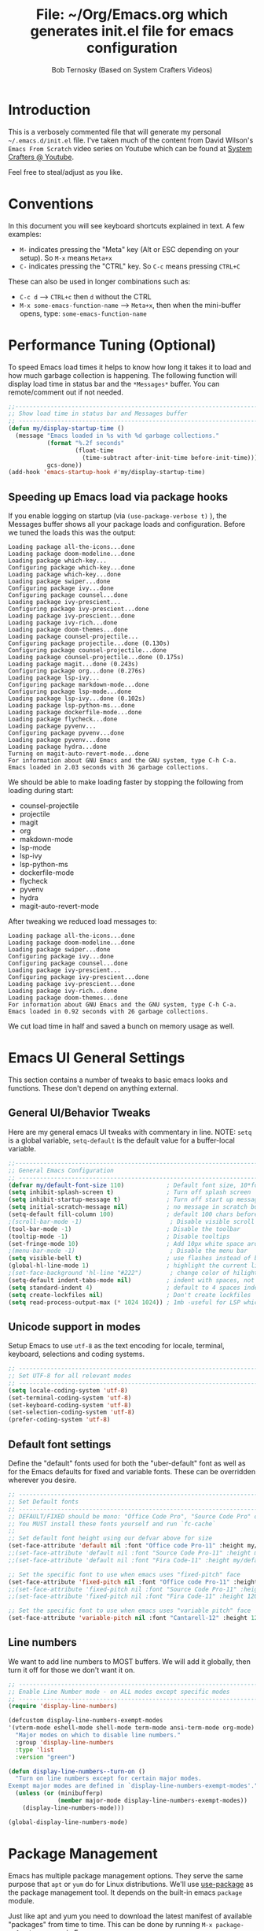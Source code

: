 #+TITLE: File: ~/Org/Emacs.org which generates init.el file for emacs configuration
#+PROPERTY: header-args:emacs-lisp :tangle ./init.el :mkdirp yes
#+AUTHOR: Bob Ternosky (Based on System Crafters Videos)

* Introduction
This is a verbosely commented file that will generate my personal =~/.emacs.d/init.el= file. I've
taken much of the content from David Wilson's =Emacs From Scratch= video series on Youtube which can
be found at [[https://www.youtube.com/channel/UCAiiOTio8Yu69c3XnR7nQBQ][System Crafters @ Youtube]].

Feel free to steal/adjust as you like.

* Conventions
In this document you will see keyboard shortcuts explained in text. A few examples:
- =M-= indicates pressing the "Meta" key (Alt or ESC depending on your setup). So =M-x= means =Meta+x=
- =C-= indicates pressing the "CTRL" key. So =C-c= means pressing =CTRL+C=

These can also be used in longer combinations such as:
- =C-c d= --> =CTRL+c= then =d= without the CTRL
- =M-x some-emacs-function-name= --> =Meta+x=, then when the mini-buffer opens, type:
  =some-emacs-function-name=

* Performance Tuning (Optional)
To speed Emacs load times it helps to know how long it takes it to load and how much garbage
collection is happening. The following function will display load time in status bar and the
=*Messages*= buffer. You can remote/comment out if not needed.

#+begin_src emacs-lisp
;;------------------------------------------------------------------------------------------------
;; Show load time in status bar and Messages buffer
;; ------------------------------------------------------------------------------------------------
(defun my/display-startup-time ()
  (message "Emacs loaded in %s with %d garbage collections."
           (format "%.2f seconds"
                   (float-time
                     (time-subtract after-init-time before-init-time)))
           gcs-done))
(add-hook 'emacs-startup-hook #'my/display-startup-time)
#+end_src

** Speeding up Emacs load via package hooks
If you enable logging on startup (via =(use-package-verbose t)= ), the Messages buffer shows all your
package loads and configuration. Before we tuned the loads this was the output:

#+begin_src
Loading package all-the-icons...done
Loading package doom-modeline...done
Loading package which-key...
Configuring package which-key...done
Loading package which-key...done
Loading package swiper...done
Configuring package ivy...done
Configuring package counsel...done
Loading package ivy-prescient...
Configuring package ivy-prescient...done
Loading package ivy-prescient...done
Loading package ivy-rich...done
Loading package doom-themes...done
Loading package counsel-projectile...
Configuring package projectile...done (0.130s)
Configuring package counsel-projectile...done
Loading package counsel-projectile...done (0.175s)
Loading package magit...done (0.243s)
Configuring package org...done (0.276s)
Loading package lsp-ivy...
Configuring package markdown-mode...done
Configuring package lsp-mode...done
Loading package lsp-ivy...done (0.102s)
Loading package lsp-python-ms...done
Loading package dockerfile-mode...done
Loading package flycheck...done
Loading package pyvenv...
Configuring package pyvenv...done
Loading package pyvenv...done
Loading package hydra...done
Turning on magit-auto-revert-mode...done
For information about GNU Emacs and the GNU system, type C-h C-a.
Emacs loaded in 2.03 seconds with 36 garbage collections.
#+end_src

We should be able to make loading faster by stopping the following from loading during start:
- counsel-projectile
- projectile
- magit
- org
- makdown-mode
- lsp-mode
- lsp-ivy
- lsp-python-ms
- dockerfile-mode
- flycheck
- pyvenv
- hydra
- magit-auto-revert-mode

After tweaking we reduced load messages to:
#+begin_src
Loading package all-the-icons...done
Loading package doom-modeline...done
Loading package swiper...done
Configuring package ivy...done
Configuring package counsel...done
Loading package ivy-prescient...
Configuring package ivy-prescient...done
Loading package ivy-prescient...done
Loading package ivy-rich...done
Loading package doom-themes...done
For information about GNU Emacs and the GNU system, type C-h C-a.
Emacs loaded in 0.92 seconds with 26 garbage collections.
#+end_src

We cut load time in half and saved a bunch on memory usage as well.

* Emacs UI General Settings
 This section contains a number of tweaks to basic emacs looks and functions. These don't depend on
 anything external.

** General UI/Behavior Tweaks
Here are my general emacs UI tweaks with commentary in line.
NOTE: =setq= is a global variable, =setq-default= is the default value for a buffer-local variable.

#+begin_src emacs-lisp
;;------------------------------------------------------------------------------------------------
;; General Emacs Configuration
;; ------------------------------------------------------------------------------------------------
(defvar my/default-font-size 110)            ; Default font size, 10*font px size seems to work
(setq inhibit-splash-screen t)               ; Turn off splash screen
(setq inhibit-startup-message t)             ; Turn off start up message
(setq initial-scratch-message nil)           ; no message in scratch buffers
(setq-default fill-column 100)               ; default 100 chars before wrapping
;(scroll-bar-mode -1)                         ; Disable visible scroll bar
(tool-bar-mode -1)                           ; Disable the toolbar
(tooltip-mode -1)                            ; Disable tooltips
(set-fringe-mode 10)                         ; Add 10px white space around the edges
;(menu-bar-mode -1)                           ; Disable the menu bar
(setq visible-bell t)                        ; use flashes instead of beeps for feedback
(global-hl-line-mode 1)                      ; highlight the current line
;(set-face-background 'hl-line "#222")        ; change color of hilight line if desired
(setq-default indent-tabs-mode nil)          ; indent with spaces, not tabs
(setq standard-indent 4)                     ; default to 4 spaces indent
(setq create-lockfiles nil)                  ; Don't create lockfiles
(setq read-process-output-max (* 1024 1024)) ; 1mb -useful for LSP which reads a lot
#+end_src
** Unicode support in modes
Setup Emacs to use =utf-8= as the text encoding for locale, terminal, keyboard, selections and coding systems.

#+begin_src emacs-lisp
;; ------------------------------------------------------------------------------------------------
;; Set UTF-8 for all relevant modes
;; ------------------------------------------------------------------------------------------------
(setq locale-coding-system 'utf-8)
(set-terminal-coding-system 'utf-8)
(set-keyboard-coding-system 'utf-8)
(set-selection-coding-system 'utf-8)
(prefer-coding-system 'utf-8)
#+end_src

** Default font settings
Define the "default" fonts used for both the "uber-default" font as well as for the Emacs defaults
for fixed and variable fonts.  These can be overridden wherever you desire.

#+begin_src emacs-lisp
;; ------------------------------------------------------------------------------------------------
;; Set Default fonts
;; ------------------------------------------------------------------------------------------------
;; DEFAULT/FIXED should be mono: "Office Code Pro", "Source Code Pro" or "Fira Code"
;; You MUST install these fonts yourself and run `fc-cache`
;;
;; Set default font height using our defvar above for size
(set-face-attribute 'default nil :font "Office code Pro-11" :height my/default-font-size)
;;(set-face-attribute 'default nil :font "Source Code Pro-11" :height my/default-font-size)
;;(set-face-attribute 'default nil :font "Fira Code-11" :height my/default-font-size)

;; Set the specific font to use when emacs uses "fixed-pitch" face
(set-face-attribute 'fixed-pitch nil :font "Office code Pro-11" :height 120)
;;(set-face-attribute 'fixed-pitch nil :font "Source Code Pro-11" :height 120)
;;(set-face-attribute 'fixed-pitch nil :font "Fira Code-11" :height 120)

;; Set the specific font to use when emacs uses "variable pitch" face
(set-face-attribute 'variable-pitch nil :font "Cantarell-12" :height 125 :weight 'regular)
#+end_src

** Line numbers
We want to add line numbers to MOST buffers. We will add it globally, then turn it off for those we
don't want it on.
#+begin_src emacs-lisp
;; ------------------------------------------------------------------------------------------------
;; Enable Line Number mode - on ALL modes except specific modes
;; ------------------------------------------------------------------------------------------------
(require 'display-line-numbers)

(defcustom display-line-numbers-exempt-modes
'(vterm-mode eshell-mode shell-mode term-mode ansi-term-mode org-mode)
  "Major modes on which to disable line numbers."
  :group 'display-line-numbers
  :type 'list
  :version "green")

(defun display-line-numbers--turn-on ()
  "Turn on line numbers except for certain major modes.
Exempt major modes are defined in `display-line-numbers-exempt-modes'."
  (unless (or (minibufferp)
              (member major-mode display-line-numbers-exempt-modes))
    (display-line-numbers-mode)))

(global-display-line-numbers-mode)

#+end_src

* Package Management
Emacs has multiple package management options. They serve the same purpose that =apt= or =yum= do
for Linux distributions. We'll use [[https://github.com/jwiegley/use-package][use-package]] as the package management tool.  It depends on the
built-in emacs =package= module.

Just like apt and yum you need to download the latest manifest of available "packages" from time to
time. This can be done by running =M-x package-refresh-contents= in Emacs.

** Config keywords background
This section performs the following:
  - Enable the =package= module
  - Define the repositories we use for package downloads
  - Initialize the package system and download package contents
  - Enable the =use-package= module
  - Add =:ensure t= to EVERY use of =use-package=.
    - This means we don't need to add =:ensure t= every time we invoke =use-package=, but I do for safety anyway.

Whenever you use the =use-package= directive in the config file there are a number of options you can
provide. We'll document these here so that when you see them used when importing other packages you
know what they mean:
| Keyword   | Extras?  | Meaning                                 |
| :diminish | no       | Hide status bar updates from this mode. |
| :ensure   | t or nil | Ensure the package is downloaded        |
| :init     | yes      | Run provided code BEFORE/DURING load    |
| :bind     | yes      | Setup bindings for keymaps              |
| :config   | yes      | Run provided code AFTER load            |

The options also control module load timing according to this table:
| Option    | Effect on package load                                  |
| :hook     | Loads when one of its hooks is invoked                  |
| :bind     | Loads when one of its key binds is used                 |
| :commands | Loads when one of its commands is used                  |
| :mode     | Loads when a file with its extension is opened          |
| :after    | Loads after another specific package is loaded          |
| :demand   | Loads at startup                                        |
| :defer    | if none of the above is used, defer until AFTER startup |
** Configuration of the package module
#+begin_src emacs-lisp
;; ------------------------------------------------------------------------------------------------
;; Emacs "package" handling bootstrap
;;   -- This MUST be before any use of "use-package"
;; https://github.com/jwiegley/use-package
;; ------------------------------------------------------------------------------------------------
(require 'package)              ; Use Emacs "package" manager

;; Package sources - order matters (similar to APT sources)
(setq package-archives '(("melpa" . "https://melpa.org/packages/")
                         ("org" . "https://orgmode.org/elpa")
                         ("elpa" . "https://elpa.gnu.org/packages/")))

;; apt update equivalent for "package". Download package lists
;;   NOTE: run  "package-refresh-contents" if you get package install errors
;;         There might be updates not pulled down yet that you need.
(package-initialize)
(unless package-archive-contents
  (package-refresh-contents))

;; install use-package on non-Linux platforms
(unless (package-installed-p 'use-package)
  (package-install 'use-package))

(require 'use-package)              ; load use-package
(setq use-package-always-ensure t)  ; adds ":ensure t" to every use-package invocation
;(setq use-package-verbose t)        ; enable to see load/config
#+end_src

** Keeping Packages Up-to-Date
Emacs doesn't auto-update packages. We need to do that ourself.

*** Manual Update  via =package.el=
To view what you do have installed run =M-x list-packages=

In the message bar it will also show you a message about the number of packages that can be updated:
#+begin_src
Packages that can be upgraded: 15; type 'U' to mark for upgrading
#+end_src

Press the 'U' to mark them for upgrades. To execute the upgrade press "x" for Execute and the
packages will upgrade.

*NOTE*: You MUST re-start Emacs to get the updated packages.
*** Automatic Updates via auto-update-package
    We can get automatic updates using the =auto-package-update= package.
#+begin_src emacs-lisp
;; ------------------------------------------------------------------------------------------------
;; Package: auto-package-update
;;   -- Automatically update packages
;; https://github.com/rranelli/auto-package-update.el
;; ------------------------------------------------------------------------------------------------
(use-package auto-package-update
  :custom
  (auto-package-update-interval 7)               ; update every 7 days
  (auto-package-update-prompt-before-update t)   ; yes prompt me
  (auto-package-update-hide-results nil)         ; show me what was updated (t for hide)
  :config
  (auto-package-update-maybe)                    ; run interval check (at startup)
  (auto-package-update-at-time "09:00"))         ; prompt me at 9am (cron run to catch in case we don't ever close emacs)
#+end_src
**** Using auto-package-update to update "now".
       You can manually trigger =auto-package-update= with: =M-x auto-package-update-now=

** Backing up your configuration before update
   Package breakage does happen. It's a good idea to back up your configuration before you do updates.

* Command Log Mode
  This section is completely optional. It is mostly useful for doing demos with other people so that
  they can see what key combinations you are pressing. It uses [[https://github.com/lewang/command-log-mode][command-log-mode]]

** Config
This section only tells emacs to download/install the mode. It does nothing else.

#+begin_src emacs-lisp
;; ------------------------------------------------------------------------------------------------
;; OPTIONAL: Enable command-log-mode buffer
;;  -- captures Emacs command keys to a buffer so you can see your key presses. Great for demos.
;; To use it:
;;   Enable for ALL buffers   - execute this: META+X global-command-log-mode
;;   Toggle the window on/off - execute this: META+X clm/toggle-command-log-buffer
;; ------------------------------------------------------------------------------------------------
(use-package command-log-mode
  :commands command-log-mode    ; only load when invoked by command
  :ensure t)
#+end_src

** Usage
To utilize this mode you need to execute the following commands in Emacs:
| command                         | purpose                      |
| M-x command-log-mode            | enables the mode             |
| M-x clm/open-command-log-buffer | opens the command log window |

The command log buffer will now show every key combo command to emacs you press.

* Icon support for packages
 We will be utilizing a few packages that depend on an icon library. This segment includes the icon
 libraries we need.  The packages are:
  - [[https://github.com/domtronn/all-the-icons.el][all-the-icons]]
  - [[https://github.com/jtbm37/all-the-icons-dired][all-the-icon-dired]]

In addition to installed the packages you'll also need to install the fonts that the icons
require. This must be done manually by running the following command from within emacs (only needs
to be done once): =M-x all-the-icons-install-fonts=

#+begin_src emacs-lisp
;; ------------------------------------------------------------------------------------------------
;; Package: all-the-icons/all-the-icons-dired
;;  -- Icons for use by doom-modeline and lsp-python-ms
;; https://github.com/domtronn/all-the-icons.el
;; https://github.com/jtbm37/all-the-icons-dired
;; ------------------------------------------------------------------------------------------------
;; NOTE: When these packages are installed you must run the following manually to
;;       download the fonts that they use:
;;          M-x all-the-icons-install-fonts
(use-package all-the-icons
  :ensure t)                             ; icon library that doom-modeline uses

(use-package all-the-icons-dired
  :ensure t
  :hook (dired-mode . all-the-icons-dired-mode))
#+end_src

* Modifying the Emacs Modeline
 The Emacs modeline is the line at the bottom of the screen that displays some information. It is
 highly configurable and we're going to take advantage of that to provide much more contextual
 information.

** Add date/time to the modeline
  Here we add a date/time widget to the modeline and control it's format.
#+begin_src emacs-lisp
;; ------------------------------------------------------------------------------------------------
;; Modeline adjustments
;; ------------------------------------------------------------------------------------------------
;; add clock
(setq display-time-24hr-format t)             ; clock should be a 24 Hr clock format
(setq display-time-format "%H:%M - %d %b %Y") ; format of clock date/time
(display-time-mode 1)                         ; enable clock for all buffers
#+end_src

** Add Column number to the modeline
#+begin_src emacs-lisp
; add column number
(column-number-mode)
#+end_src

** Use doom-modeline
   The [[https://github.com/seagle0128/doom-modeline][doom-modeline]] package adds a wealth of information in terms of indicators in the modeline and
   hooks in with other modules e.g. =flycheck=, =python-mode=, =LSP= to add status indicators.

*** doom-modeline
#+begin_src emacs-lisp
;; ------------------------------------------------------------------------------------------------
;; Package: doom-modeline
;;   -- Replaces the default bottom frame (modeline) in Emacs. Many many improvements.
;; https://github.com/seagle0128/doom-modeline
;; ------------------------------------------------------------------------------------------------
(use-package doom-modeline
  :ensure t                              ; not really need with setq use-package-always-ensure
  :init (doom-modeline-mode 1)           ; Enable the mode immediately
  :custom ((doom-modeline-height 15)))   ; make the height of the modeline smaller than default
#+end_src

* Add contextual information/help to the mini-buffer output
  With certain command in Emacs (e.g. =M-x=) the mini-buffer will open up and show a list of possible
  commands. Using the [[https://github.com/justbur/emacs-which-key][which-key]] package the mini-buffer is modified to show context help for each
  option in the window.

#+begin_src emacs-lisp
;; ------------------------------------------------------------------------------------------------
;; Package: which-key
;;   -- If you start invoking a command it pops-up a mini-buffer that shows command/completion
;;      options. It saves a lot of typing and is great for discovering command options
;; https://github.com/justbur/emacs-which-key
;; ------------------------------------------------------------------------------------------------
(use-package which-key
  :ensure t
  :defer 0                             ; don't load until startup completes
  :diminish which-key-mode
  :config
  (which-key-mode)                     ; always run mode when loaded
  (setq which-key-idle-delay 0.3))     ; wait for 0.3 secs after typing stops
#+end_src

* Improved Completion in the Emacs mini-buffer and other tools
 In stock emacs you can do TAB completion in the mini-buffer (e.g. during =M-x find-file=).  We're
 going to replace the built-in completion mechanism and replace some existing tools for better
 completion using a number of packages in concert.

** Basic mini-buffer improvements with ivy/counsel/swiper
  There is a collection of useful packages: Ivy, Swiper and Counsel that we'll begin with. All of them
  come from the [[https://github.com/abo-abo/swiper][swiper/ivy/counsel site]].  The following table indicates the purpose of each:
| Package Name | Purpose                                          |
| ivy          | completion framework                             |
| counsel      | ivy-enhanced replacements of some emacs commands |
| swiper       | ivy-enhanced alternative to isearch              |

The next configuration section performs the following:
  - Install swiper
  - Install ivy
    - Change =C-s= from isearch to swiper
    - Change mini-buffer key-binds so that:
      - TAB: does tab complete on 1st press and select on the 2nd (different than normal emacs)
      - =C-j= and =C-k= work like up/down arrow for VIM-like bindings
    - Change switch-buffer key-binds so that:
      - =C-k= goes up to previous line
      - =C-d= kills the open buffer
    - Change reverse-search keybinds to that:
      - =C-k= goes up to previous line
      - =C-d= kills the open buffer
    - Auto-enable ivy
    - Install counsel
      - Replace =M-x= built in with =counsel-M-x=
      - Replace =C-x b= ibuffer with =counsel-ibuffer=
      - Replace =C-r= min-ibuffer history with =counsel-minibuffer-history=
    - Don't start all searches with =^=

#+begin_src emacs-lisp
(use-package swiper
  :ensure t)

(use-package ivy
  :diminish
  :ensure t
  :bind (("C-s" . swiper)                        ; CTRL+S = Use swiper instead of isearch
         :map ivy-minibuffer-map                 ; When in a minibuffer ...
         ("TAB" . ivy-partial-or-done)           ;   TAB = Use selected option or keep trying to complete
         ("C-j" . ivy-next-line)                 ;   CTRL+j = Next line in options
         ("C-k" . ivy-previous-line)             ;   CTRL+k = Prev Line in options
         :map ivy-switch-buffer-map              ; When switching buffers ...
         ("C-k" . ivy-previous-line)             ;   CTRL+k = Prev Line in options
         ("C-d" . ivy-switch-buffer-kill)        ;   CTRL+d = Kill open buffer
         :map ivy-reverse-i-search-map           ; When reverse searching ...
         ("C-k" . ivy-previous-line)             ;   CTRL+k = Previous line in options
         ("C-d" . ivy-reverse-i-search-kill))    ;   CTRL+d = kill open buffer
  :config
  (ivy-mode 1))                                  ; now that mode is loaded. enable it

(use-package counsel
  :ensure t
  :bind (("M-x" . counsel-M-x)                  ; replace M-X (built in M-x) with counsel-M-x
         ("C-x b" . counsel-ibuffer)            ; replace builtin ibuffer with counsel-ibuffer
         :map minibuffer-local-map
         ("C-r" . 'counsel-minibuffer-history)) ; replace CTRL+R in minibuffer with counsel
  :config
  (setq ivy-initial-inputs-alist nil))          ; don't start searches with ^
#+end_src

*** Extra options
    When you are in an ivy mini-buffer =ALT-o= will open extra options.

    Examples:
      -  =C-x C-f= (find-file) then press =ALT-o=
      -  =M-x= then press =ALT-o=
    You can get to things like describe function and/or extra stuff

** Improved completion options with ivy-prescient
  The [[https://github.com/raxod502/prescient.el][ivy-prescient]] package improves on the mini-buffer output of ivy. When suggesting completions
  =ivy-prescient= will track frequently used options and move them to the top of the suggestions list.

  This package is very configurable and we'll perform the following configurations:
    - Persist "frequency" counts for command between sessions.
    - Disable sorting elements by shortest length
    - Disable =ivy-prescient= coloring in mini-buffer, ivy's is better

#+begin_src emacs-lisp
;; ------------------------------------------------------------------------------------------------
;; Package: ivy-prescient
;;   -- tracks frequent used stuff and puts them first in the options list
;;   -- works with ivy, counsel-find-file etc.
;; https://github.com/raxod502/prescient.el
;; ------------------------------------------------------------------------------------------------
(use-package ivy-prescient
  :after counsel                          ; Load after Counsel
  :ensure t
  :config
  (ivy-prescient-mode 1)                        ; enable immediately
  (prescient-persist-mode 1))                   ; save history between emacs sessions

;; Controlling Other Prescient Behaviors
;;   -- be aware changing variables that start with prescient impact all tools using prescient, not just ivy

;; Prescient will sort equal weighted results by length, which is dumb. Turn it off
(setq prescient-sort-length-enable nil)

;; Prescient changes how coloring appears in candidates as you type.
;; Ivy's coloring is better - turn it back on
(setq ivy-prescient-retain-classic-highlighting t)

;; Candidate matches use filter functions for matching. You can choose how matches are made
;;   Options for prescient-filter-method:
;;     literal    => subquery must be a substring of the candidate
;;                   example: "py mo" matches python-mode
;;     initialism => subquery must match a substring of the initials of a candidate
;;                   example: "ffap" matches find-file-at-point
;;     prefix     => words match the beginning of works found in candidate, in order, separated by actual delims
;;                   example: "f-f-a-p" matches "find-file-at-point" f_f_a_p would fail
;;     anchored   => words are separated by capital letters or symbols at start of new words
;;                   example: "FFAP" matches "find-file-at-point"
;;     fuzzy      => chars of the subquery must match SOME subset, in order, but contiguous not necessary
;;                   example: ffap would find find-file-at-point and also diff-backup
;;     regexp     => can use regexp pattern to match
;;                   example: "^find.*file" matches all commands that start with "find" and has "file"
;;   use of multiple options is allowed. Default is (literal regexp initialism)
;; If you don't like the default, uncomment & change
;;(setq prescient-filter-method '(literal regexp initialism)) ; filter method(s)

;; Prescient uses a history to track frequently used candidates. You can control history size
;;   The default is 100. If this is too little/too many uncomment & change the value
;;(setq prescient-history-length 100)
#+end_src

** Add help text with ivy-rich

  The [[https://github.com/Yevgnen/ivy-rich][ivy-rich]] package will be used to add a column of help on commands/variables/functions where
  possible.
#+begin_src emacs-lisp
;; ------------------------------------------------------------------------------------------------
;; Package: ivy-rich
;;  -- adds help text to options in the mini-buffer for various commands
;;    e.g. M-X shows commands in emacs. ivy-rich adds text telling you what they each do
;;  https://github.com/Yevgnen/ivy-rich
;; ------------------------------------------------------------------------------------------------
(use-package ivy-rich
  :ensure t
  :after ivy
  :init
  (ivy-rich-mode 1))                            ; run mode on load
#+end_src

* Improved Emacs help
 The [[https://github.com/Wilfred/helpful][helpful]] package provides an improved help experience compared to the built-in emacs help.  The
 configuration below binds the new helpful =describe-xxx= methods when you use the built-in
 =describe-xxx= methods.

#+begin_src emacs-lisp
;; ------------------------------------------------------------------------------------------------
;; Package: helpful
;;   -- Replaces Emacs help (CTRL+H) with a better help module
;; https://github.com/Wilfred/helpful
;; ------------------------------------------------------------------------------------------------
(use-package helpful
  :ensure t
  :commands (helpful-callable helpful-variable helpful-function helpful-key)
  :custom                                                           ; set variables for Helpful
  ;; replace counsel-describe-function with helpful-callable
  ;; replace counsel-describe-variable with helpful-callable
  (counsel-describe-function-function #'helpful-callable)
  (counsel-describe-variable-function #'helpful-callable)
  :bind                                                             ; replace builtins with helpful
  ;; When user uses describe-xxx send them to helpful-xxx instead
  ([remap describe-function] . helpful-function)
  ([remap describe-command] . helpful-command)
  ([remap describe-variable] . helpful-variable)
  ([remap describe-key] . helpful-key))
#+end_src

* Themes
  There is fantastic set of themes bundled into a single package [[https://github.com/hlissner/emacs-doom-themes][doom-themes]].

** Config
  The config for =doom-themes= is very simple:

#+begin_src emacs-lisp
;; ------------------------------------------------------------------------------------------------
;; Package: doom-themes
;;   -- Provides many themes (including Dracula "doom-dracula")
;;   -- The themes are built to work better with other modes like Magit better than built-ins
;;   -- use M-X doom-load-theme to test themes out
;;   -- doom-gruvbox is a popular theme
;;   -- could also look at "Peach Melpa" for more themes: https://peach-melpa.org/
;; https://github.com/hlissner/emacs-doom-themes
;; ------------------------------------------------------------------------------------------------
(use-package doom-themes
  :ensure t
  :init (load-theme 'doom-dracula t))                       ; Use doom-dracula theme
#+end_src

** Other info
    - You can use =M-x doom-load-theme= to load new themes on the fly.
    - There are a bunch of themes available at [[ https://peach-melpa.org][Peach Melpa]] as well.

* Projectile: Working with projects
 Some emacs modes/tools need to have the context of a "project" to work more effectively. We'll setup
 the [[https://github.com/bbatsov/projectile][projectile]] package for an improved project management setup.

** Config
    In addition to installing =projectile= we also:
      - disable =projectile= from adding messages to the status bar
      - Use =ivy= to do completions for projectile
      - Bind =C-c p= to be the root of all =projectile= commands
      - Define the path where projects are found. Note a project is generally a repo - so a directory in
        which each item is a code repo. See the projectile page for other types of "projects". Note: You
        can also add a file =.projectile= to a directory to make it a =projectile= root.
      - Make =counsel= aware of =projectile=

#+begin_src emacs-lisp
;;-------------------------------------------------------------------------------------------------
;; Packages: projectile and counsel-projectile
;;  -- A project interaction add-on (think Visual Code projects)
;; https://github.com/bbatsov/projectile
;; ------------------------------------------------------------------------------------------------
(use-package projectile
  :ensure t
  :diminish projectile-mode                            ; no status bar messages
  :config (projectile-mode)                            ; run when loaded
  :custom ((projectile-completion-system 'ivy))        ; Use ivy for completions
  :bind-keymap
  ;; CTRL+C p -> show list of projectile commands
  ("C-c p" . projectile-command-map)
  :init
  ;; NOTE: Set this to the folder(s) where you keep your Git repos. It expects everything in that
  ;;       folder to be a git repo or other project types (mercurial and other things work too)
  ;; NOTE: using ~/src/git doesn't work for me - I pushed stuff down a level. So I have to list ALL
  ;; subdirectories I want
  (setq projectile-project-search-path '("~/src/"))

  ;; Enable caching for speed
  (setq projectile-enable-caching t)

  ;; when switching project open dired buffer automatically
  (setq projectile-switch-project-action #'projectile-dired))

(use-package counsel-projectile                        ; Use counsel for projectile commands
  :ensure t
  :after projectile
  :config (counsel-projectile-mode))
#+end_src

** Commands
   All projectile commands begin with =C-c p=. A number of useful projectile commands:
| Keybind       | Command              | Comment                                                 |
| C-c p         | none                 | Command starter - which-key will show all continuations |
| C-c p C-h     | projectile help      | open projectile help                                    |
| C-c p f       | Find File in project | will use find-fd if installed                           |
| C-c p r       | Replace in project   |                                                         |
| C-c p t       | Switch to test code  | Switches to unittest file for this code                 |
| C-c p T       | Test project         | see section in Programming about dir-locals             |
| C-c p p       | Switch Project       | Switch to a different project                           |
| C-c p s g     | grep in project      | will use ag/rg if installed                             |
| C-c p <left>  | prev proj. buffer    | Switch to previous project buffer                       |
| C-c p <right> | next proj. buffer    | Switch to next project buffer                           |

** Make it faster
   =projectile= depends on system utilities =find= and =grep=. The =projectile= project recommends
  installing the following packages to your Linux system:
      - =fd= (fdfind in Debian/Ubuntu) - A Rust binary that works a LOT like find. But has some improvements:
        - =fd <pattern>= is same as =find -iname '\*<pattern>\*'=
        - colorized output
        - faster than find in many cases
        - ignores hidden directories by default
        - obeys contents of =.gitignore=
        - Supports regular expressions
        - Supports Unicode
    - =ag= (=silversearcher-ag= in Debian) or =rg= (=ripgrep= in Debian)
      - =silversearcher= --> very fast =grep=-like program
      - =ripgrep= --> recursively searches directories for a regex pattern

  These tools improve the performance of certain =projectile= operations. Also, since these are system
  packages they are available outside of Emacs.

* Magit: Git on super-steroids
 The [[https://magit.vc/][magit]] package is git on super-steroids. I've seen numerous comments to the effect that *magit* is worth the price of switching to Emacs from any other tool. If you've never used magit, read the [[https://emacsair.me/2017/09/01/magit-walk-through/][Emacsair magit walkthrough]]

** Config
  =magit= config is very simple. Just load the mode.

#+begin_src emacs-lisp
;; ------------------------------------------------------------------------------------------------
;; Package: magit
;;   - Git on steroids. Simplifies/improves the command line A LOT
;;
;; https://magit.vc/
;; ------------------------------------------------------------------------------------------------
(use-package magit
  :ensure t
  :commands magit-status)
#+end_src

** Usage
  The basic entry point for =magit= is =C-x g=, which launches a =magit= status. Nearly everything
  displayed in the buffer can be acted upon with key presses.

  General key actions:
| Key   | Action                                                |
| ENTER | Show more details                                     |
| TAB   | Toggle hide/show section                              |
| g     | Refresh contents (if you changed stuff outside emacs) |
| C-p   | Move up to Previous section                           |
| C-n   | Move down to Next section                             |
| ?     | Show the uber pop-up/help pop-up                      |
| b     | Show the Branch pop-up                                |
| c     | Show the Commit pop-up  (C-c C-c to save)             |
| m     | Show the Merge pop-up                                 |
| r     | Show the Rebase pop-up                                |
| f     | Show the Fetch pop-up                                 |
| F     | Show the Pull pop-up                                  |
| P     | Show the Push pop-up                                  |

  In a pop-up, use =C-c C-c= to save. =C-t= will show actions in a pop-up.

  Context Specific key binds:
| Context                | Key | Action                                        |
| cursor on log hash     | d   | Show diff pop-up for taking actions on a diff |
| cursor on unstaged     | s   | Stage the change                              |
| cursor on unstaged     | S   | Stage all changes                             |
| cursor on diff markers | s   | Stage chunk                                   |
| region selected        | s   | Stage selected region                         |
| cursor on untracked    | s   | git add file                                  |
| cursor on staged       | u   | Unstage change                                |
| cursor on staged       | U   | Unstage all changes                           |
| cursor on HEAD commit  | a   | git commit --amend                            |

  - if you have selected text, then it works on a chunk rather than a file
  - =?= brings up ALL commands

* Org Mode: Text editor, day planner and more
  [[https://orgmode.org/][org-mode]] is explained as a major mode for convenient text markup. However, the things you can do
  with =org-mode= are insane. It is a text markup language, a way to give presentations, a day planner,
  a time logger, an electronic TODO list and more. The System Crafters videos contain somewhere in the
  neighborhood of 3 HOURS explaining how to use =org-mode= effectively.

** Org Mode Capabilities
  Some examples of what he does:
    - Text writing (with linking + images)
    - Styling to improve the look of plain text
    - Day Planner
    - Task management
      - States: TODO, NEXT, CANCEL, DONE
      - Tagging
      - Scheduling
      - Due Dates
      - Recurring Dates
      - Calendar/Agenda view
      - Automated Logging on task completion
    - Capture Templates - post it notes to files without leaving current buffer
    - Habit Tracking with graphs

  See Video: https://www.youtube.com/watch?v=PNE-mgkZ6HM (Organize your life with Org
  xMode)

** =org-mode= basic setup
  The =org-mode= config is pretty large, we'll break it into sections.
*** Utility functions
    First we're going to setup a few functions for later use.

   First a function to define some styles when org-mode is in use.
    - Auto-indent mode
    - Use proportional fonts on text by default
    - Disable automatic line wrapping  at space/line-end, we'll use visual fill mode instead
    - Use =visual-line-mode= for wrapping

#+begin_src emacs-lisp
;; ------------------------------------------------------------------------------------------------
;; Package: org-mode and helpers
;; https://orgmode.org/
;; ------------------------------------------------------------------------------------------------
(defun my/org-mode-setup ()            ; Define a set of behaviors for org-mode:
  (org-indent-mode t)                  ;   Enable "indented" view (ie 2nd level indents from 1st)
  (variable-pitch-mode 1)              ;   Enable proportional fonts (text unless in #+begin_src)
  (auto-fill-mode 0)                   ;   Disable automatic line wrapping on space/enter
  (visual-line-mode 1)                 ;   Enable Wrap at window boundary
  (diminish org-indent-mode))          ;   quiet down indent-mode
#+end_src

  Next a function that defines a few behaviors for fonts in org-more:
    1. Replace the =-= character for lists with a Unicode bullet
    2. Define font-face scaling for indentation levels
    3. Define specific sections of the doc to use fixed-pitch font since in the other function we're setting variable-pitch globally

#+begin_src emacs-lisp
  (defun my/org-font-setup ()            ; Define a set of behaviors for org-fonts in org-mode:
    ;; 1. Replace list hyphen with Unicode dot
    (font-lock-add-keywords 'org-mode
                            '(("^ *\\([-]\\) "
                               (0 (prog1 () (compose-region (match-beginning 1) (match-end 1) "•"))))))

    ;; 2. Set different font size for each heading level. Use a "scalable" font for easier reading
    (dolist (face '((org-level-1 . 1.2)
                    (org-level-2 . 1.1)
                    (org-level-3 . 1.05)
                    (org-level-4 . 1.0)
                    (org-level-5 . 1.1)
                    (org-level-6 . 1.1)
                    (org-level-7 . 1.1)
                    (org-level-8 . 1.1)))
      (set-face-attribute (car face) nil :font "Cantarell" :weight 'regular :height (cdr face)))

    ;; 3. Ensure that anything that should be fixed-pitch in Org files appears that way
    ;;    (since we set to "variable pitch" globally)
    (set-face-attribute 'org-block nil :foreground nil :inherit 'fixed-pitch)
    (set-face-attribute 'org-code nil   :inherit '(shadow fixed-pitch))
    (set-face-attribute 'org-table nil   :inherit '(shadow fixed-pitch))
    (set-face-attribute 'org-verbatim nil :inherit '(shadow fixed-pitch))
    (set-face-attribute 'org-special-keyword nil :inherit '(font-lock-comment-face fixed-pitch))
    (set-face-attribute 'org-meta-line nil :inherit '(font-lock-comment-face fixed-pitch))
    (set-face-attribute 'org-checkbox nil :inherit 'fixed-pitch)

    ;; 4. Various org tweaks
    ;;       hide-emphasis         => hide bold/italic etc.
    ;;       src-fontigy-natively  => apply font to src blocks
    ;;       fontigy-quote-and...  => apply font to quote/verse blocks
    ;;       src-tab-acts-natively => tab works in src blocks
    ;;       edit-src-content...   => indent code in src blocks 2 spc
    ;;       hide-block-startup    => blocks are collapsed by default
    ;;       src-preserve-indent...=> preserve indent on tangle
    ;;       startup-folded        => or use: overview, showall
    ;;       adapt-indentatikon    => adapt to indent levels in doc
    ;;       cycle-separator...    => if 2+ blanks don't collapse when folding
    (setq org-hide-emphasis-markers t
          org-src-fontify-natively t
          org-fontify-quote-and-verse-blocks t
          org-src-tab-acts-natively t
          org-edit-src-content-indentation 2
          org-hide-block-startup nil
          org-src-preserve-indentation nil
          org-startup-folded 'content
          org-adapt-indentation t)
          org-cycle-separator-lines 2)
#+end_src

*** Packages
    Next we'll install two packages:
      - The basic =org= package
      - [[https://github.com/sabof/org-bullets][org-bullets]] - better list bullets package

#+begin_src emacs-lisp
(use-package org                                  ; Setup actual org-mode
  :ensure t
  :commands (org-capture org-agenda)              ; load org for these commands even if not using .org file
  :hook (org-mode . my/org-mode-setup)            ; use our function for org-mode behaviors
  :config
  ;; Change "..." on section headers when collapsed to Unicode down arrow
  (setq org-ellipsis " ▾")
  (my/org-font-setup))                            ; use our function for org-mode fonts

(use-package org-bullets                          ; setup new bullet styles
  :after org                                      ; after "org-mode" is loaded
  :ensure t
  :hook (org-mode . org-bullets-mode)             ; add org-bullets-mode to org-mode
  :custom
  ;; replace "*", "**" etc. with bullets:
  (org-bullets-bullet-list '("◉" "○" "●" "○" "●" "○" "●")))
#+end_src

*** Code Execution from within =org-mode=
    We can utilize =org-mode= to manage configuration files (for example this file). Using =org-babel= we
    can write a fully documented file in Org with nice formatting and utilize it's code execution
   capabilities to take blocks of the document and write out just those block to a file (or set of
   files).

  First we define the languages that we look for in code blocks that use the =begin_src= and =end_src= markers:
#+begin_src emacs-lisp
;; org-babel can be used to execute code in Org files with C-c C-c (needed for tangle - writing out to a file)
(with-eval-after-load 'org
  (org-babel-do-load-languages                          ; define languages we can use org-babel on (execute from org block)
      'org-babel-load-languages
      '((emacs-lisp . t)                                  ; Lisp + Python
      (python . t)))

  (push '("conf-unix" . conf-unix) org-src-lang-modes))  ; add unix config files to the languages list
#+end_src

*** Structured Templates
    =org-mode='s structured templates allow for quick code block insertion to an Org file. To use this
    feature type =<= followed by the template name (e.g. =py= for python, =el= for emacs-lisp) then the =TAB=
   key. For example:
#+begin_src
<py<TAB kEY>
expands out to a "#+begin_src" and "#+end_src" pair
#+end_src
**** Config
  #+begin_src emacs-lisp
  ; Add Structured Templates to Org
  ; NOTE: This requires Emacs 27+
  ;;   see https://www.youtube.com/watch?v=kkqVTDbfYp4 12:00 minute mark
  ;;   keybinds for inserting blocks for code
  (with-eval-after-load 'org
      ; Required as of Org 9.2
      (require 'org-tempo)
      (add-to-list 'org-structure-template-alist '("sh" . "src sh"))
      (add-to-list 'org-structure-template-alist '("el" . "src emacs-lisp"))
      (add-to-list 'org-structure-template-alist '("sc" . "src scheme"))
      (add-to-list 'org-structure-template-alist '("ts" . "src typescript"))
      (add-to-list 'org-structure-template-alist '("py" . "src python"))
      (add-to-list 'org-structure-template-alist '("go" . "src go"))
      (add-to-list 'org-structure-template-alist '("yaml" . "src yaml"))
      (add-to-list 'org-structure-template-alist '("json" . "src json")))
#+end_src

*** Code Tangling
    Next we setup a block of code that uses =org-babel-tangle= to write out the code blocks of
    code in our .org file to =.init.el= as defined in line #2 of this document defined by the PROPERTY line
    starting with:

    =#+: *PROPERTY: header-args:emacs-lisp :tangle ./init.el :mkdirp yes=

   This line indicates that Org should grab all chunks of =block_src= with a type of =emacs-lisp= and =tangle=  (AKA write) them  to the file =./init.el=.

#+begin_src emacs-lisp
;; Automatically tangle our Emacs.org config file when we save it
;; See: https://github.com/daviwil/emacs-from-scratch/blob/9388cf6ecd9b44c430867a5c3dad5f050fdc0ee1/init.el
;;      for changing this to ALL org files in a directory
(defun my/org-babel-tangle-config ()
  (when (string-equal (buffer-file-name)
                      (expand-file-name "~/Org/Emacs.org"))            ; only execute on ~/Org/Emacs.org
    ;; Dynamic scoping to the rescue
    (let ((org-confirm-babel-evaluate nil))                            ; don't prompt to overwrite
      (org-babel-tangle))))                                            ; tangle out the file(s)

(add-hook 'org-mode-hook (lambda () (add-hook 'after-save-hook #'my/org-babel-tangle-config))) ; setup auto-tangle on every org buffer
#+end_src

*** visual-fill in org mode
    Lastly, we'll enable [[https://github.com/joostkremers/visual-fill-column][visual-fill-column]] within =org-mode= set at 100 characters.

#+begin_src emacs-lisp
;; Package: visual-fill-column
(defun my/org-mode-visual-fill ()           ; Define custom behaviors for org-mode-visual-fill
  (setq visual-fill-column-width 100)       ; Wrap lines at 100 characters instead of window edge
  ;;visual-fill-column-center-text t)       ; OPTIONAL: Center text in the window, I didn't like
  (visual-fill-column-mode 1))              ; Enable visual-fill-column mode

(use-package visual-fill-column                ; Use visual-fill-column pkg
  :ensure t
  :hook (org-mode . my/org-mode-visual-fill))  ; use our custom function settings
#+end_src

** Tracking Tasks/TODOs with Agenda
   Agenda mode is EXTREMELY powerful and pretty complex. We'll cover quite a few topics for using
   =org-mode= and agendas to have a personal calendar, a workflow management tool and a note taking
   application where all of those are completely integrated.
*** Scheduled Tasks and Tasks with Deadlines
    We're going to setup some .org files that will show a bunch of the features of Org Agenda's.

    We're going to create a file =~/Org/Tasks.org with= 2 header sections:
      - Active
      - Backlog

    Under =Active= you can create tasks indented with two asterisks. Put a TODO in front of each task name.

    For each task we will either schedule a task or give the task a deadline. In either case, put the
    cursors on a task line then:
      - Schedule a Task: run =M-x org-schedule= (or use =C-c C-s=) and a calendar widget pops open, pick a
        date.
          - =SHIFT + Arrow= keys to navigate around the calendar or click with mouse
          - When a data is selected it will add a line: =SCHEDULED: <YYYY-MM-DD DOW>= under the task
      - Assign a Deadline: run =M-x org-deadline= (or use =C-c C-d=) and a calendar widget pops open, pick
        a date.
          - =SHIFT + Arrow= keys to navigate around the calendar or click with mouse
          - When a data is selected it will add a line: =DEADLINE: <YYYY-MM-DD DOW>= under the task

*** Viewing the Agenda
    Then you can get the Org Agenda view of your tasks by running =M-x org-agenda=. This pops up the
    Agenda options dialog. Press =a= to get the normal agenda view. A new window will open up showing
    the weekly agenda and their Scheduled / Deadline dates and statuses.

*** Task life cycle
    To complete a task, select the task and press =SHIFT + Right Arrow= to advance through life cycle
    and change =TODO= to =DONE=. When you do that the task will gain a =CLOSED:[YYYY-MM-DD DOW HH:MM]=
    string.

*** Recurring Items
    Next we'll show recurring items by creating a file =~/Org/Birthdays.org= with 1 header section:
      - Family

    Under that create one or more people with two asterisks. Put cursors at end of each person's name
    and run: =M-x org-time-stamp= (or =C-c .=) Pick a date the following shows up: =<YYYY-MM-DD DOW>.=
    That would put a task reminder for that date. But we want it to be EVERY year. So change the newly
    added text to: =<YYYY-MM-DD DOW +1y>=. You can validate the =+1y= part is working by changing =YYYY= to a
    prior year and see that the birthday still shows up this year.

*** Adding Task statuses
    By default Tasks only have =TODO= and =DONE= statuses. We'll add some new statuses.

*** Tagging
     To add a tag to a task: =M-x counsel-org-tag= or =M-x org-set-tags=. Enter tag name, press enter.
     To add a 2nd tag to existing tags: =M-x counsel-org-tag= , then press =ALT+ENTER= to select existing
     tag, then type new ones and press =ENTER= again to save.

    Keybind for tagging: Press =C-c C-q=. This interface will also obey the =org-tag-alist= in the
    configuration file.

*** Adding Effort Estimates for filtering
     To add an effort estimate to a task select a task and run: =M-x org-set-effort=. This adds a
     =PROPERTIES= section to the task with values of: =Effort: <whatever value you put in>=.

*** Properties
     There is a more generic command =M-x org-set-property= where you can add arbitrary properties to a
     task. Properties can be used in the agenda dashboard and we have a rule in the configuration section
     that utilizes the =Effort= property.

*** Re-filing
     =Re-filing= is the Org function that helps you move tasks from one area to another. To make use of this
     create a file =~/Org/Archive.org=. In that file create headings for any place you would want to
     file. We'll start with 12 headings one for each month: January, February...December.

    Next open Tasks.org and put cursor on a task in the =DONE= state and run =M-x org-refile=. It will show
    you the top level headings of files identified in the =org-refile-targets= section of the config. So
    it will show "January (Archive.org)" etc. Pick the section you want the item moved to and it will
    move the item automatically. NOTE: Re-filing does NOT do an auto-save without extra configuration.

*** Capture Templates AKA Post-it-Notes/Journals
     Capture templates are a way to jot quick notes into specific files without having to open a buffer,
     write a note, close the buffer and jump back into what you are doing. You setup a configuration that
     defines your "post-it-note/journal" files. Then with a few keystrokes you get prompted for one or
     more pieces of information in the mini-buffer automatically. When you've filled out the data it adds
     the data to the defined destination file and saves it without ever leaving your current buffer.

*** Adding a custom Agenda Dashboard
    We can customize the Agenda. The Lisp for this is a bit complicated - see the configuration section
    below for details.

** Org mode Tasks/Agenda configuration
    The config for all of the above:

#+begin_src emacs-lisp
;; Use Agenda logging when tasks are completed
(setq org-agenda-start-with-log-mode t)   ; enable the log mode
(setq org-log-done 'time)                 ; timestamp completed tasks
(setq org-log-into-drawer t)              ; auto-collapse log entries (visibility)

;; Define Task file(s) for Org Agenda
(setq org-agenda-files
    '("~/Org/Tasks.org"
      "~/Org/Birthdays.org"
      "~/Org/Holidays.org"))

;; Use this to LIMIT the tags that can be used
(setq org-tag-alist
    '((:startgroup)
       ; Put mutually exclusive tags here
       (:endgroup)
       ("email" . ?e)
       ("other" . ?o)
       ("bob" . ?b)
       ("rob" . ?r)
       ("wayne" . ?w)
       ("simon" . ?s)
       ("jon" . ?j)
       ("unassigned" . ?u)
       ("management" . ?M)
       ("mercury" . ?m)
       ("ng" . ?g)
       ("nucleus" . ?n)
       ("pluto" . ?p)
       ("c360" . ?c)))

;; Add Task life cycle keywords and their hotkeys
;; I only have one..but it can be list of lists
;; Left of "|" = active, right of "|" = inactive
(setq org-todo-keywords
  '((sequence "TODO(t)" "OUTSIDEDEP(o)" "URGENT(u)" "WAITFORREPLY(w)" "IMPLEMENTING(i)" "QA(q)" "|" "DONE(d!)")))

;; Set Refile target(s)
(setq org-refile-targets
    '(("~/Org/Archive.org" :maxlevel . 1)
      ("~/Org/Tasks.org" :maxlevel . 1)))

;; Refile doesn't save automatically. Tell Emacs to do so!
(advice-add 'org-refile :after 'org-save-all-org-buffers)

;; Configure custom agenda views
;; the items below here are options after choosing M-x org-agenda
;; "d" for dashboard, "u" for Urgent etc.
(setq org-agenda-custom-commands
  '(("d" "Dashboard"
    ((agenda "" ((org-deadline-warning-days 7)))
     (todo "URGENT"
       ((org-agenda-overriding-header "Urgent Tasks")))
     (tags-todo "agenda/ACTIVE" ((org-agenda-overriding-header "Urgent Projects")))))

   ;; press "u" for JUST urgent tasks
   ("u" "Urgent Tasks"
    ((todo "URGENT"
       ((org-agenda-overriding-header "Urgent Tasks")))))

   ;; press "W" for stuff tagged with work but NOT tagged with email
   ("W" "Work Tasks" tags-todo "+work-email")

   ;; Low-effort next actions
   ("e" tags-todo "+TODO=\"TODO\"+Effort<15&+Effort>0"
    ((org-agenda-overriding-header "Low Effort Tasks")
     (org-agenda-max-todos 20)
     (org-agenda-files org-agenda-files)))

   ("w" "Workflow Status"
    ((todo "TODO"
           ((org-agenda-overriding-header "TODOs")
            (org-agenda-files org-agenda-files)))
     (todo "URGENT"
           ((org-agenda-overriding-header "URGENT")
            (org-agenda-files org-agenda-files)))
     (todo "WAITFORREPLY"
           ((org-agenda-overriding-header "Wait For Replay")
            (org-agenda-todo-list-sublevels nil)
            (org-agenda-files org-agenda-files)))
     (todo "IMPLEMENTING"
           ((org-agenda-overriding-header "Working on it")
            (org-agenda-todo-list-sublevels nil)
            (org-agenda-files org-agenda-files)))
     (todo "DONE"
           ((org-agenda-overriding-header "Completed")
            (org-agenda-files org-agenda-files)))))))

;; Setup org capture templates: AKA Post-its/Journals
;; run M-x org-capture then you get menu provided by this config
;; t = tasks, then you get one option
;;      tt: that writes to Tasks.org in the "New Tasks" section
;;          NOTE: that section must already exist
;; j = journal entries, then you get 2 options:
;;     jj: Normal journal entry
;;     jm: Meeting journal entry
;;       Same prompts, both to Journal.org, append mode, different formats for each
;; w = workflow, then you get one option:
;;     we: Writes to Journal.org again (append), but different prompt than "j"
;; Strings being written out
;; %? = data from capture template
;; %U = timestamp,
;; %a = link to file you were in
;; %i = The region where capture was called from
(setq org-capture-templates
    `(("t" "Tasks")
      ("tt" "Task" entry (file+olp "~/Org/Tasks.org" "New Tasks")
           "* TODO %?\n  %U\n  %a\n  %i" :empty-lines 1)

      ("j" "Journal Entries")
      ("jj" "Journal" entry
           (file+olp+datetree "~/Org/Journal.org")
           "\n* %<%I:%M %p> - Journal :journal:\n\n%?\n\n"
           :clock-in :clock-resume
           :empty-lines 1)
      ("jm" "Meeting" entry
           (file+olp+datetree "~/Org/Journal.org")
           "* %<%I:%M %p> - %a :meetings:\n\n%?\n\n"
           :clock-in :clock-resume
           :empty-lines 1)

      ("w" "Workflows")
      ("we" "Checking Email" entry (file+olp+datetree "~/Org/Journal.org")
           "* Checking Email :email:\n\n%?" :clock-in :clock-resume :empty-lines 1)))

;; Set keybind for running org-capture "C-c j" instead of "M-x org-capture"
;; NOTE: this remaps the org-goto command
(define-key global-map (kbd "C-c j") 'org-capture)
#+end_src

** How to give Presentations with Org mode and org-tree-slide
    If you are giving a text heavy presentation and write the content using org-mode you can also use
    Emacs as the presentation tool using [[https://github.com/takaxp/org-tree-slide][org-tree-slide]].

*** Configuration
     To enable =org-tree-slide= we need to add some more configuration:

#+begin_src emacs-lisp
;; ------------------------------------------------------------------------------------------------
;; Package: org-tree-slide
;;   -- Enable Org Presentations with tree-slide
;; https://github.com/takaxp/org-tree-slide
;; ------------------------------------------------------------------------------------------------
(defun my/org-start-presentation ()
  (setq text-scale-mode-amount 1) ; +1 face sizes
  (org-display-inline-images)     ; alternative: org-startup-with-inline-images
  (text-scale-mode 1))            ; enable mode with bigger/smaller font

(defun my/org-end-presentation ()
  (text-scale-mode 0))            ; disable text-scale mode on end presentation

(use-package org-tree-slide
  :ensure t
  :hook ((org-tree-slide-play . my/org-start-presentation)
         (org-tree-slide-stop . my/org-end-presentation))
  :custom
  (org-tree-slide-in-effect t)   ; do sliding transitions
  (org-tree-slide-activate-message "Presentation started!")   ; mini-buffer message on start
  (org-tree-slide-deactivate-message "Presentation started!") ; mini-buffer message on end
  (org-tree-slide-header t)      ; enable/disable (nil) header
  (org-tree-slide-breadcrumbs " // ") ; Set breadcrumb delimiter to: " // "
  (org-image-actual-width nil))  ; do not use actual image size when inlining. Use Attrs instead
#+end_src

    We use the =org-image-actual width nil= setting to tell org mode not to use the image's actual width
    to control how big the image is. Instead we will use an Org Property setting (ATTR_HTML: width) to
    control it. Examples:

#+begin_src unix_conf
#+ATTR_HTML: :width 500 :height 300
[[./image.png]]

#+ATTR_HTML: :width 300
[[./image.png]]

#+ATTR_HTML: :width 25%
[[./image.png]]
#+end_src

*** Using org-tree-slide
     To use =org-tree-slide,= you need to have an org doc open. Then run =M-x org-tree-slide-mode=.
     While you are in presentation mode, the following keybinds work:

| Keybind                            | Purpose                                      |
| C-<                                | Previous Slide                               |
| C->                                | Next Slide                                   |
| C-c C-c                            | Run code in src block, puts result on screen |
| M-x org-tree-slide-mode            | Quit Presentation                            |
| M-x org-tree-slide-play-with-timer | Enable countdown timer in modeline           |

    Every top level heading is a new slide. Sub-headings will slide into current slide one at a time and
    provide a breadcrumb to indicate where you are within the doc.

*** Different org-tree-slide Profiles
     =org-tree-slide= has a few built-in profiles.

| Keybind                                 | Profile                                   |
| M-x org-tree-slide-simple-profile       | No header, no breadcrumb                  |
| M-x org-tree-slide-presentation-profile | The default presentation, COMMENT skipped |
| M-x org-tree-slide-narrowing-profile    | only shows TODO/COMMENT, authoring mode   |

* Programming Support
 This is obviously the meat of the config to turn Emacs into a modern IDE.

** More visible delimiters
    The [[https://github.com/Fanael/rainbow-delimiters][rainbow-delimiters]] packages colorize parentheses, brackets and braces so it is easier to see
    which ones match up.

    We enable if for =prog-mode=. All programming modes (e.g. =python-mode=) are derived from
    =prog-mode= so it should work for all languages and any other modes that use =prog-mode= as a base.
#+begin_src emacs-lisp
;; ------------------------------------------------------------------------------------------------
;; Package: rainbow-delimiters
;;   -- Enable colored delimiters
;;      NOTE: prog-mode is base of ANY language mode (e.g. python-mode).
;;            so this applies to ALL language modes
;; https://github.com/Fanael/rainbow-delimiters
;; ------------------------------------------------------------------------------------------------
(use-package rainbow-delimiters
  :ensure t
  :hook (prog-mode . rainbow-delimiters-mode))         ; add rainbow-delimiters to ALL prog-modes
#+end_src

** Code Folding
   =python-mode= comes with the HideShow module:
   Enable: =M-x hs-minor-mode=
   Toggle Block: =C-c @ C-c=

#+begin_src emacs-lisp
;; ------------------------------------------------------------------------------------------------
;; Code folding with built-in hs-minor-mode
;; http://www.gnu.org/software/emacs/manual/html_node/emacs/Hideshow.html
;; ------------------------------------------------------------------------------------------------
;; Define list of modes we'll add hs-minor-mode for code folding
(defvar code-editing-mode-hooks '(c-mode-common-hook
                                  emacs-lisp-mode-hook
                                  lisp-mode-hook
                                  python-mode-hook
                                  typescript-mode-hook
                                  sh-mode-hook))

;; set hooks for those modes
(dolist (mode code-editing-mode-hooks)
  (add-hook mode 'hs-minor-mode))
;; ------------------------------------------------------------------------------------------------
#+end_src

** Language Server Protocol
    The Language Server Protocol is how modern IDEs do what they do. It's a set of language
    specifications delivered by a server. The IDE talks to server and it gets the information it needs
    for syntax highlighting, linting, completions etc. We'll setup LSP in general, add in language
    specific language servers and add some UI enhancements to the basic LSP modules.

*** Config
    A few specific notes about this config:
      - We enable breadcrumbs at the top of the Emacs frame
         - Breadcrumbs are clickable to jump around
      - We set =C-c l= as the prefix of all keybindings for LSP
      - We hook ivy and LSP together for improved completions

Packages:
  - [[https://emacs-lsp.github.io/lsp-mode/][lsp-mode]]  => The base Language Server Protocol mode
  - [[https://github.com/emacs-lsp/lsp-ui][lsp-ui]]  =>  UI improvements for LSP (help doc pop-up, sideline actions/lint messages)
  - [[https://github.com/emacs-lsp/lsp-ivy][lsp-ivy]] =>  Ivy completions for LSP

#+begin_src emacs-lisp
;; ------------------------------------------------------------------------------------------------
;; Package: lsp-mode, lsp-ui and lsp-ivy
;;   -- Language Server Protocol (intellisense/visual code type stuff)
;;   -- requires files be part of a "project" - use projectile-mode
;;
;; LSP page: https://microsoft.github.io/language-server-protocol/
;; https://emacs-lsp.github.io/lsp-mode/
;; https://github.com/emacs-lsp/lsp-ui
;; https://github.com/emacs-lsp/lsp-ivy
;; ------------------------------------------------------------------------------------------------
;; Define a function that will put a file system breadcrumb at top of frame using LSP
(defun my/lsp-mode-setup ()
  (setq lsp-headerline-breadcrumb-segments '(path-up-to-project file symbols))
  (lsp-headerline-breadcrumb-mode))

(use-package lsp-mode
  :ensure t
  :commands (lsp lsp-deferred)
  :hook (lsp-mode . my/lsp-mode-setup)       ; Enable breadcrumb on load
  :init
  (setq lsp-keymap-prefix "C-c l")           ; Use C-c l to get LSP commands
  :config
  (lsp-enable-which-key-integration t))      ; available key help integration

(use-package lsp-ui
  :ensure t
  :hook (lsp-mode . lsp-ui-mode)             ; hook lsp-ui into lsp
  :custom
  (lsp-ui-doc-position 'bottom))             ; put doc pop-up at bottom of frame

;; run M-x lsp-ivy-workspace-symbol to search for a symbol in project
;;     and it has an improved interface
(use-package lsp-ivy
  :ensure t
  :after lsp)
#+end_src

*** Usage
    =lsp-mode= adds quite a bit of functionality. See the LSP docs for more information. We'll summarize
    some useful stuff here:
**** Keybindings/emacs commands
      Here are some useful keybindings within LSP:
| Key Binding              | Does what?                                           |
| C-c l                    | Opens which-key min ibuffer with LSP commands         |
| C-c l g g                | find all references to element at cursor             |
| C-c l g r                | find references for name you type in                 |
| C-c l r r                | rename a variable, class, type - globally in project |
| C-c l = =                | Format buffer                                        |
| M-x lsp-format-region    | Format selected code  (no keybind defined)           |
| flycheck-list-errors     | Show flycheck errors buffer                          |
| lsp-ivy-workspace-symbol | search workspace for a symbol                        |

**** Non-keybind behaviors:
      Select a function/variable - a light bulb shows up in the modeline that you click on for actions
      on the selected element

** Language Specific LSP Servers
  Using LSP requires that you have a "language server". Emacs can generally download and run it all by
  itself. [[https://emacs-lsp.github.io/lsp-mode/page/languages/][Servers for every language]] are available.

**** Typescript Language Server
       For Typescript,  we'll start with the [[https://github.com/emacs-typescript/typescript.el][typescript-mode]] package hooked into LSP.
#+begin_src emacs-lisp
;; ------------------------------------------------------------------------------------------------
;; Package: typescript-mode
;;   -- Mode for Editing Typescript
;;
;; NOTE: Requires installation of a typescript-language-server for use with LSP
;;         See: https://emacs-lsp.github.io/lsp-mode/page/lsp-typescript/
;;         Run: sudo npm i -g typescript-language-server; sudo npm i -g typescript
;;       Requires language server to be running. Emacs should start it. Manual:
;;         Run: typescript-language-server --stdio
;; https://github.com/emacs-typescript/typescript.el
;; ------------------------------------------------------------------------------------------------
(use-package typescript-mode
  :ensure t
  :mode "\\.ts\\'"
  :hook (typescript-mode . lsp-deferred) ; hook it into LSP
  :config
  (setq typescript-indent-level 2))      ; Set tab to 2 spaces (our default is 4 globally)
#+end_src

    But we'll also need to setup the language server. There are currently two Typescript servers
    available we're going to use the [[https://emacs-lsp.github.io/lsp-mode/page/lsp-typescript/][theia-ide]] server. You'll need to install it by running:
#+begin_src sh
sudo npm i -g typescript-language-server
sudo npm i -g typescript
#+end_src

    Then whenever you want to edit Typescript code you'll need the server running. If Emacs doesn't
    start it on its own you can execute with:
#+begin_src sh
typescript-language-server --stdio
#+end_src

**** Python Language Server
      Python currently has 4 language servers. We're going to use the
      [[https://github.com/emacs-lsp/lsp-python-ms][Microsoft Python Language Server]].

***** Config
        This config can download and install the MS LSP, hook it into =python-mode= and it runs the server
        automatically. You don't need to run a server in the background.
#+begin_src emacs-lisp
;; ------------------------------------------------------------------------------------------------
;; Package: lsp-python-ms
;;   -- Adding Python LSP mode
;;      NOTE: there are 3 Python language servers to choose from
;;      It will download on first opening file (use the Microsoft one)
;; Requires Python Language Server
;; https://github.com/emacs-lsp/lsp-python-ms
;; ------------------------------------------------------------------------------------------------
(use-package lsp-python-ms
  :ensure t
  :after lsp
  :init (setq lsp-python-ms-auto-install-server t) ; force install of MS Python server
  :hook (python-mode . (lambda ()                  ; require the MS LSP when using python-mode
                         (require 'lsp-python-ms)
                         (lsp-deferred))))
#+end_src

***** Useful keybinds
A few useful commands within python-mode
| Command                      | Purpose                                 |
| M-x run-python               | Launch python REPL                      |
| M-x python-shell-send-region | Execute selected code in REPL           |
| C-c l g g                    | Jump to definition of element at cursor |
| M-x-projectile-test-project  | Invoke test suite                       |

** LSP improvements
**** Treemacs
      The [[https://github.com/emacs-lsp/lsp-treemacs][lsp-treemacs]] package adds a tree widget navigation frame to the left of your code that shows a
      symbol tree of you code.  It does not open by default you need to run =M-x treemacs-symbols= to
      open it up.

     You can also run treemacs itself (=M-x treemacs=) to open a frame that shows the filesystem
     tree widget.

#+begin_src emacs-lisp
;; ------------------------------------------------------------------------------------------------
;; Package: treemacs
;;   -- Left side of buffer gives Tree file system navigation like VisualCode (M-x treemacs)
;;      also has a symbol tree option (M-x treemacs-symbols)
;; https://github.com/emacs-lsp/lsp-treemacs
;; ------------------------------------------------------------------------------------------------
(use-package lsp-treemacs
  :ensure t
  :after lsp)                                             ; hook into lsp
#+end_src

**** Improved completions
      We will improve the completions within LSP using a few packages that do improvements where ivy
      can't.  The packages:
        - [[https://company-mode.github.io/][company]] => completion framework
        - [[https://github.com/sebastiencs/company-box][company-box]] => better "pop-up" box for company with LSP completion pop-ups
        - [[https://github.com/raxod502/prescient.el][company-prescient]] => Just like prescient with ivy, it tracks frequent completions and moves them
          to top for company

#+begin_src emacs-lisp
;; ------------------------------------------------------------------------------------------------
;; Package: company, company-box and company-prescient
;;   -- Better "completion" options package works within LSP
;;   -- company-box improves the UI of the completions
;;   -- all-the-icons-dired provides icons for company-box
;;      NOTE: requires you run: M-x all-the-icons-install-fonts after installation
;; https://company-mode.github.io/
;; https://github.com/sebastiencs/company-box
;; https://github.com/raxod502/prescient.el
;; ------------------------------------------------------------------------------------------------
(use-package company
  :ensure t
  :after lsp                                              ; load after lsp-mode
  :hook (lsp-mode . company-mode)                         ; hook into LSP
  :bind (:map company-active-map
         ("<tab>" . company-complete-selection))          ; use tab to do complete-selection
        (:map lsp-mode-map
         ("<tab>" . company-indent-or-complete-common))   ; use tab in LSP for indent/complete
  :custom
  (company-minimum-prefix-length 1)                       ; at least 1 char for tab complete
  (company-idle-delay 0.0))                               ; no delay for completions

(use-package company-box
  :ensure t
  :hook (company-mode . company-box-mode))

;; Use company-prescient to track frequently used items and bubble them up the candidate list
(use-package company-prescient
  :after company                                          ; load company first
  :ensure t
  :config
  (company-prescient-mode 1))                             ; load immediately
#+end_src

** Language Modes
*** JavaScript/JSON
     Javascript and JSON use the same mode:

#+begin_src emacs-lisp
;; ------------------------------------------------------------------------------------------------
;; Package: js2-mode, prettier-js
;;   -- Javascript support
;; https://github.com/mooz/js2-mode
;; https://prettier.io/
;; ------------------------------------------------------------------------------------------------
;; Setup Javascript files
(defun my/set-js-vars ()
  (setq js-indent-level 2)
  (setq-default tab-width 2))

(use-package js2-mode
  :mode "\\.jsx?\\'"
  :config
  (add-to-list 'magic-mode-alist '("!/usr/bin/env node" . js2-mode)) ;; use js-mode for node
  (setq js2-mode-show-strict-warnings nil) ;; don't use built in syntax checker
  (add-hook 'js2-mode-hook #'my/set-js-vars)
  (add-hook 'json-mode-hook #'my/set-js-vars))

(use-package prettier-js
  :hook ((js2-mode . prettier-js-mode)
        (typescript-mode . prettier-js-mode))
  :config
  (setq prettier-js-show-errors nil))

#+end_src

*** YAML
     YAML config is simple:

#+begin_src emacs-lisp
;; -----------------------------------------------------------------------------------------------
;; Package: yaml-mode
;;   -- YAML support
;; https://github.com/yoshiki/yaml-mode
;; ------------------------------------------------------------------------------------------------
(use-package yaml-mode
  :mode "\\.ya?ml\\'")
#+end_src

*** Docker
     When using docker it helps to use [[https://github.com/spotify/dockerfile-mode][dockerfile-mode]]:

#+begin_src emacs-lisp
;; -----------------------------------------------------------------------------------------------
;; Package: dockerfile-mode
;;   -- Dockerfile support
;; https://github.com/spotify/dockerfile-mode
;; -----------------------------------------------------------------------------------------------
(use-package dockerfile-mode
  :ensure t
  :defer t)
#+end_src

*** Markdown
    Markdown is a very common document format. Emacs, of course, has a mode for viewing/editing
    Markdown. For Markdown we'll want the system =pandoc= package installed:
#+begin_src sh
sudo apt install pandoc
#+end_src
**** Config
#+begin_src emacs-lisp
;; ------------------------------------------------------------------------------------------------
;; Package: markdown-mode
;;   - Markdown editing mode
;;
;; https://www.emacswiki.org/emacs/MarkdownMode
;; ------------------------------------------------------------------------------------------------
(use-package markdown-mode
  :ensure t
  :mode (("Readme\\.md\\'" . gfm-mode)
         ("\\.md\\'" . markdown-mode)
         ("\\.markdown\\'" . markdown-mode))
  :init
  (setq markdown-command "pandoc")
  :config
  ;; Adjust font-faces for various headings
  (defun my/set-markdown-header-font-sizes ()
    (dolist (face '((markdown-header-face-1 . 1.2)
                    (markdown-header-face-2 . 1.1)
                    (markdown-header-face-3 . 1.0)
                    (markdown-header-face-4 . 1.0)
                    (markdown-header-face-5 . 1.0)))
      (set-face-attribute (car face) nil :weight 'normal :height (cdr face))))

  (use-package markdown-toc
    :ensure t
    :bind (:map markdown-mode-command-map
           ("r" . markdown-toc-generate-or-refresh-toc)))

  (defun my/markdown-mode-hook ()
    (my/set-markdown-header-font-sizes))

(add-hook 'markdown-mode-hook 'my/markdown-mode-hook))
#+end_src

    We install basic =markdown= mode and one extra: =markdown-toc=. The add-on can be used to (re)generate
    a =Table of Contents=. The keybinding for that is =C-c C-c r=.
** Improved code checking/linting for Python
   The syntax checker in =python-mode= is pretty basic. We'll add the [[https://www.flycheck.org/en/latest/][flycheck]] package for better syntax
   checking:

#+begin_src emacs-lisp
;; ------------------------------------------------------------------------------------------------
;; Package: flycheck
;;   -- On the fly syntax checker
;; https://www.flycheck.org/en/latest/
;; ------------------------------------------------------------------------------------------------
(use-package flycheck
  :after lsp
  :ensure t)
(add-hook 'python-mode-hook 'flycheck-mode)              ; add it to python-mode
#+end_src

    This can be added to other languages easily.

    You can review the flycheck setup by running =M-x flycheck-verify-setup=.

** Python Virtual Env
    Python 3 projects without virtualenv are pretty useless. We'll use [[https://github.com/jorgenschaefer/pyvenv][pyvenv]] to allow Emacs to take
    advantage of virtualenv.  Once installed you need to activate/de-activate the pyvenv in emacs just
    like you do in bash using:
      - =M-x pyvenv-activate=
      - =M-x pyvenv-deactivate=

*** Config
     Pyvenv is a simple config:

#+begin_src emacs-lisp
;; ------------------------------------------------------------------------------------------------
;; Package: pyvenv
;;   -- Make emacs aware of and use Virtual Environments
;;   Run: M-x pyvenv-activate pyvenv-deactivate to use environments.
;;        You'll be prompted to provide: <path to venv_xxx>
;; https://github.com/jorgenschaefer/pyvenv
;; ------------------------------------------------------------------------------------------------
(use-package pyvenv
  :ensure t
  :after python-mode
  :config
  (pyvenv-mode 1))                       ; enable mode immediately
#+end_src

** Using .dir-locals.el with projectile and python-mode
   We do a lot of Python projects and there are some things that vary from project to project that we
   want Emacs to be aware of and we don't want to re-type it every time we open a file. =projectile=
   automatically applies the contents found in the file =.dir-locals.el= in the project root on project
   switch. We can take advantage of this =.dir-locals.el= behavior to solve some things for us.

*** Project Specific PYTHONPATH
     Emacs is unaware of =PYTHONPATH= by default. If you run =M-x getenv= PYTHONPATH does not show
     up. Unfortunately, tools like =flycheck= depend on PYTHONPATH for following imports. Needing to
     run =M-x setenv= every time you switch projects is painful. Therefore, we will add some Lisp to the
     =.dir-locals.el= file to do this for us every time we switch a project.

*** Virtual Environment Activation
     Since we utilized virtual environments on our projects we need to activate =pyvenv= in Emacs for it to
     be aware of and utilize the correct virtual environment. This is a manual process normally. We will
     add some Lisp to the =.dir-locals.el= file to automatically activate an environment on project switch.

*** Test Framework
    If you run the command =M-x projectile-test-project= it will attempt to run unit testing on your
    enabled project. However, by default, it expects the Python unittest module to be the framework and
    executes =python -m unittest discover=. If you are using something else (e.g. =pytest=) you must
    change the pre-computed default unittest command every time you try to do the tests this way. We
    will add some Lisp to the =.dir-locals.el= file to automatically set the correct unittest framework.

*** Setting pylintrc
     If =flycheck= is setup to use =pylint= (which it should be), it will use =$HOME/.pylintrc= to drive the
     pylint behavior. If you want a per-project pylintrc you would need to change this manually.

*** Config
    You will need to do this for each repo that contains a virtual environment. Create a file in the
    project root =.dir-locals.el= with contents that looks like the following (NOTE: You'll need to set
    the paths correctly for your project(s)). Each piece is optional. Remove pieces you do not need or
    want.

    My example is for a project called =Pluto= localed in =$HOME/src/git=:

#+begin_src
;; When python-mode fires automatically activate the defined environment and set the defined PYTHONPATH
((python-mode . ((eval . (progn
                           (pyvenv-activate "~/src/git/pluto/venv")
                           (setenv "PYTHONPATH" "~/src/git/;~/src/git/pluto"))))))

;; Set projectile-project-test-cmd to "pytest" instead of "python -m unittest discover"
((projectile-project-test-cmd . "pytest"))

;; setup per-project pylintrc (this sets to the pylintrc in local directory)
((lsp-mode .
           ((lsp-pyls-plugins-pylint-args . ["--rcfile=./.pylintrc"]))))
#+end_src

** White space management
    Extraneous white space is bad. We'll use the [[https://github.com/glasserc/ethan-wspace][ethan-wspace]] package for removing extraneous white
    space.  We bind it to both text and programming modes. It is a passive module it requires invocation
    of the command:

     =M-x ethan-wspace-clean-all-modes=

    We'll bind that command in the keybinding section to make it easy.

**** Config
       Configuration for =ethan-wspace=:

#+begin_src emacs-lisp
;; ------------------------------------------------------------------------------------------------
;; Package: ethan-wspace
;; Dealing with extraneous whitespace
;; https://github.com/glasserc/ethan-wspace
;; ------------------------------------------------------------------------------------------------
(use-package ethan-wspace
  :ensure t
  :hook ((text-mode . ethan-wspace-mode)
         (prog-mode . ethan-wspace-mode))
  :init (global-ethan-wspace-mode 1))
(setq-default mode-require-final-newline nil)     ; disable warning on start-up

#+end_src

* TODO Controlling Buffer Placement
  TODO: Need to re-watch this video. Got stopped part way through and didn't finish

  When you are running Emacs with multiple open buffers, new buffers being opened may go to
  unexepcted/undesired locations. We can setup Emacs to control new buffer creation. We will use
  Emacs' =display-buffer= command to control buffer placement.

  As an example, if we run =magit-status= or view =flycheck-list-errors= results we might want to force
  it open in a new buffer, split current buffer, or open in another open buffer. We might also want to
  control the size of the resultant buffer(s).

** Basic use of display-buffer
  Some quick examples. If you run either of the following, it will open a new buffer by splitting
  screen horizontally and the new window will open in the bottom half.  The first command opens Emacs'
  =*scratch*= buffer, the 2nd a completely new buffer called =Test!=.
#+begin_src
(display-buffer (get-buffer-create "scratch"))
(display-buffer (get-buffer-create "Test!"))
#+end_src

** Using display-buffer "action functions"
   An "action function" tells display buffer how to control buffer creation. The signature is:
#+begin_src
(display-buffer-same-window BUFFER ALIST)
#+end_src
   where *BUFFER* is the name of the buffer and *ALIST* is key/value pairs.

** Various alist keys we might want to use:
   *NOTE* in the text of the keys below, the following definitions apply:
       - Frame = "Window to the OS".
       - Window = "Emacs window AKA a buffer"

*** inhibit-same-window
    Configures whehter the currently focused window  can (or can not ) be used for a new buffer.
| value | meaning                           |
| nil   | the current window can be used    |
| t     | the current window cannot be used |

*** reusable-frames
    Configures whether the buffer shows up on the current frame or other open frames.
| value   | meaning                                            |
| nil     | Only consider windows on the current frame         |
| t       | Consider windows on any frame                      |
| visible | Consider windows on visible frames only            |
| 0       | Consider windows on visible or "inconified" frames |
    You can also pass a frame object to restrict to only that frame.

*** inhibit-switch-frame
    Prevents a non-current frame from being "raised". if the window is placed there if the value is =t=.

*** mode
    Restricts window selection to those displaying buffers of a certain major mode. You can pass either
    a symbol of a major mode or a lsit of symbos representing major modes:
#+begin_src
'((mode . (org-mode helpful-mode help-mode)))
#+end_src

*** window-width and window-height
    Controls whether the window width and/or height might be changed when displaying the buffer and
    how much it will be changed:
| value      | meaning                                |
| nil        | Don't change window size               |
| integer #  | total width or height in columns/lines |
| float #    | The % adjust to the window size        |
| a function | call to determine value                |

** Emacs' default placement actions
   The default list of behaviors for Emacs 27 is found with this command:
#+begin src
M-x describe-variable <RET> display-buffer-fallback-action <RET>
#+end_src

   The current defaults:
#+begin_src
((display-buffer--maybe-same-window
  display-buffer-reuse-window
  display-buffer--maybe-pop-up-frame-or-window
  display-buffer-in-previous-window
  display-buffer-use-some-window
  display-buffer-pop-up-frame
#+end_src

    Each function is evaulted in order to determine where a new buffer gets placed.

    *NOTE*: Do =NOT= change this variable, =EVER!=

    Here is what each of the default functions does out of the box:

*** display-buffer--maybe-same-window
    This function uses the Emacs function =same-window-p= to decide whether
    =display-buffer-same-window=  should be used for placing the window. The =same-window-p=
    function depends on a few variables to determine what it does:
      - =same-window-buffer-names=
      - =same-window-regexps=

    If =same-window-p= returns =t= for the buffer, =display-buffer-same-window= will be invoked.

    *NOTE* before trying this example, make sure =display-buffers-alist= is nil otherwise the actions
    will have no effect!

    We could force the =*scratch*= buffer to always use the same window by adding this to our config:

#+begin_src
(display-buffer "scratch" '(display-buffer--maybe-same-window . ()))
#+end_src

*** display-buffer-reuse-window
    This function places the buffer in the current window if it's already displaying it. i.e. don't change
    windows if I re-load the same window.

    Example:
#+begin_src
; this puts it in the same window
(display-buffer "scratch"
                '(display-buffer-reuse-window .()))

; this denies same-window
(display-buffer "scratch"
                '(display-buffer-reuse-window . ((inhibit-same-window . t))))
#+end_src

*** display-buffer--maybe-pop-up-frame-or-window
    Creates a =pop-up frame= or window depending on whether =pop-up-frames= or =pop-up-windows= is
    non nil respectively. The default for =pop-up-windows= is =t=. This causes many windows to pop up in
    a separate window.

       - =display-buffer-pop-up-frame= is called when =pop-up-frames= is non-nil.
       - =display-buffer-pop-up-window= is called when =pop-up-windows= is non-nil.

    Example, this will pop-up a new window by default.
#+begin_src
(display-buffer "scratch"
                '(display-buffer--maybe-pop-up-frame-or-window . ()))
#+end_src

However if we run =(setq pop-up-windows nil)= before we run that it will use the same window.

*** display-buffer-in-previous-window
    Attempts to place the new buffer in whichever VISIBLE window it was previously open in. The rules it
    follows are:
       - Use the window specified by any =previous-window= alist entry, provided it is NOT the selected
         window.
      - Use a window that showed the buffer before, provided it is not the selected window
      - Use the selected window if it is either specified by a =previous-window= alist entry or showed before.

    NOTE: you can combine with =inhibit-same-window= to force to NOT use a previous or same window.

*** display-buffer-use-some-window
    Find ANY usable window to place the buffer. Uses a heuristic to determine the bst window to pick.
    Skips dedicated windows, but could use something like LRU or Most-recent.

    This is way down the stack - kind of a catch all.

*** display-buffer-pop-up-frame
     Absolute last effort. Rules prevent us from using ANY existing window. Open in a new frame.

** Other placement actions
    Emacs provides other options:
*** display-buffer-reuse-mode-window
    Re-use a window that's already showing a buffer of the same major mode as the new buffer.
    With the =mode= alist entry, you can restrict the set of major modes that apply for this.

    Example that would send ALL =helpful= mode output to an EXISTING window that is already showing
    =helpful= mode.

#+begin_src
(display-buffer "helpful command: special-lispy-clone"
                '(display-buffer-resue-mode-window . ((mode . (helpful-mode)))))
#+end_src

*** display-buffer-in-side-window
    Displays the buffer in a "side window" of the current frame. This one is particularly useful with custom
    buffer rules.

    Examples:
#+begin_src
;; open in side window w/o args = split horizontal and put in bottom half
;; could have also used (side . bottom) instead of () argument
(display-buffer "scratch"
                '(display-buffer-in-side-window . ()))

;; Split window in 1/2 vertically, open in right frame
(display-buffer "scratch"
                '(display-buffer-in-side-window . ((side . right))))

;; Split window in 1/2 vertically, open in left frame
(display-buffer "scratch"
                '(display-buffer-in-side-window . ((side . left))))

;; split window vertically, open in left frame with width of 15 characters
(display-buffer "scratch"
                '(display-buffer-in-side-window . ((side . left)
                                                   (window-width . 15))))

;; split window horizontally, place window on top with heigh of 5 characters
(display-buffer "scratch"
                '(display-buffer-in-side-window . ((side . top)
                                                   (window-height . 5))))
#+end_src

*** display-buffer-at-bottom
     Use to force display to ALWAYS be on the bottom. Could use =display-buffer-in-side-window=
     to do the same thing.
     Example:
#+begin_src
(display-buffer "scratch"
                '(display-buffer-at-bottom . ()))
#+end_src

*** display-buffer-no-window
    Never display the buffer in a window. This requires that =allow-no-window= option to be set to =t=.

    Example:
#+begin_src
(dislay-buffer "scratch"
               '(display-buffer-no-window . ((allow-no-window . t))))
#+end_src
*** and more...
    There are more, see the Buffer Display Action Functions section of the Emacs Lisp Manual.
** Overriding Default behaviors
    We cannot change the =display-buffer-fallback-action= variable. Instead we will  change the
    user-customizable variable =display-buffer-base-action=.

    We are going to change the behavior as follows:
      - Prefer to re-use a buffer rather than opening a new buffer (by re-ordering the default list).
      - Use the prevous window for "helpful" windows.
#+begin_src emacs-lisp
(setq display-buffer-base-action
  '((display-buffer-reuse-window
     display-buffer-reuse-mode-window
     display-buffer-same-window
     display-buffer-in-previous-window)
    . ((mode . (helpful-mode help-mode)))))
#+end_src

    Now if we keep a helpful window open it will keep re-using the same window every time we use a
    =helpful= or =help= command.

    A future System Crafters video should show us how to:
      - force flycheck to always open on right
      - force helpful to always open on right

* Arbitrary Text Scaling
 Sometimes you want to adjust text font on the fly from it's current size (e.g. pair programming,
 screen sharing).  We'll use a package called [[https://github.com/abo-abo/hydra][Hydra]] to achieve this.

 Hydra work by:
   - Defining a key prefix that triggers a "rule"
   - Once the rule is triggered, new keys are define for taking actions and a key defined for
     "ending" the rule

 The single rule we're defining is:
    - Press =F2= to start the =text-scale= rule.
    - Use the =j= and =k= (either can be pressed as many times as you like) to scale text in/out
    - Use the =f= key to exit the =text-scale= function

#+begin_src emacs-lisp
;; ------------------------------------------------------------------------------------------------
;; Package: hydra
;;   -- Tie related commands into a family of short key bindings
;; https://github.com/abo-abo/hydra
;; ------------------------------------------------------------------------------------------------
(use-package hydra
  :ensure t
  :defer t)

;; Use F2 + j/k keys for zoom in/out
;; This setups means typing F2 jjkkf is equivalent to zoom in, zoom in, zoom out, zoom out, quit
(defhydra hydra-text-scale (global-map "<f2>")           ; F2 starts sequence
  "scale text"                                           ; binding called "scale text"
  ("j" text-scale-increase "in")                         ; j calls text-scale-increase
  ("k" text-scale-decrease "out")                        ; k calls text-scale-decrease
  ("f" nil "finished" :exit t))                          ; f aborts (any non j/k key will abort)
#+end_src

* Global Keybinding
  It is easy to setup key binding shortcuts at a global level. We'll set a few.

** Global Key binds - Config
  We have set mode-specific keybindings where it made sense. But some keybinds we want to set globally.
  I currently use a few:
#+begin_src emacs-lisp
;; Global Key Bindings
(global-set-key (kbd "M-g") 'goto-line)
(global-set-key (kbd "C-c w") 'ethan-wspace-clean-all-modes)
#+end_src

* Summary of Keybinds used/defined above
  We have covered MANY key bindings - mode specific and global. We'll summarize them here.

** Summary of keybinds / cheat sheet for this document
   Global Keybinds:
| Global Keybind      | Purpose                                                        |
| M-g                 | Jump to line (prompts for line #)                              |
| M-x                 | Invoke counsel + which-key to see available commands with help |
| C-h                 | Invoke helfpul (improved emacs help)                           |
| C-c w               | Trigger ethan-wspace to clean up all white space                |
| C-x g               | Magit status                                                   |
| M-x org-agenda      | View Agenda                                                    |
| M-x-doom-load-theme | Load new theme                                                 |
| <F2>                | Test scale (j/k to scale, f to end scaling)                    |

   Mode specific keybinds:
| Mode          | Keybind                      | Purpose                                  |       |
| Projectile    | C-c p                        | Projectile command prefix                |       |
| Projectile    | C-c p C-h                    | projectile help                          |       |
| Projectile    | C-c p f                      | Find File in project                     |       |
| Projectile    | C-c p r                      | Replace in project                       |       |
| Projectile    | C-c p t                      | Switch to test code                      |       |
| Projectile    | C-c p T                      | Test project                             |       |
| Projectile    | C-c p p                      | Switch Project                           |       |
| Projectile    | C-c p s g                    | grep in project                          |       |
| Projectile    | C-c p <left>                 | prev proj. buffer                        |       |
| Projectile    | C-c p <right>                | next proj. buffer                        |       |
| Org           | C-c C-s                      | Org Schedule                             |       |
| Org           | C-c C-d                      | Org Assign Deadline                      |       |
| Org           | C-c .                        | Org set timestamp                        |       |
| Org           | C-c C-q                      | Org set tag                              |       |
| Org           | C-c C-x e                    | Org set effort                           |       |
| Org           | C-c C-w                      | Org Refile                               |       |
| Org           | C-c j                        | Launch Capture Templates                 | block |
| lsp-mode      | C-c l                        | LSP mode command prefix                  |       |
| lsp-mode      | C-c l g g                    | find all references to element at cursor |       |
| lsp-mode      | C-c l g r                    | find references for name you type in     |       |
| lsp-mode      | C-c l r r                    | rename globally in project               |       |
| lsp-mode      | C-c l = =                    | Format buffer                            |       |
| lsp-mode      | M-x lsp-format-region        | Format selected code                     |       |
| lsp-mode      | M-x flycheck-list-errors     | Show flycheck errors                     |       |
| lsp-mode      | M-x lsp-ivy-workspace-symbol | search workspace for a symbol            |       |
| lsp-mode      | M-x treemacs                 | Open treemacs navigation pane            |       |
| lsp-mode      | M-x treemacs-symbols         | Open treemacs symbols pane               |       |
| lsp-mode      | M-x hs-minor-mode            | Enable hs-minor-mode                     |       |
| hs-minor-mode | C-c @ C-c                    | Toggle code                              |       |
| flycheck      | M-x flycheck-verify-setup    | Validate/View flycheck settings          |       |
| python-mode   | M-x pyvenv-activate          | Activate venv                            |       |
| python-mode   | M-x pyvenv-deactivate        | De-activate venv                         |       |
| markdown-mode | C-c C-c r                    | Insert/update TOC                        |       |

* General Emacs Stuff I picked up for sharing
 While watching the system crafter video series I picked up a number of general Emacs things that are
 useful. Keep in mind you can always use Emacs help, =M-x= and any "prefix" keybinds to find out more
 information about available keybindings.

** Describe <things>
   The Emacs built in help system lets you figure out what functions/variables are, how they work
   etc. This can be useful as the help pages show available keybindings, shortcuts, variables that can
   be set, the current set value etc.
| Short | Long                  | Purpose             | Example
| C-h f | M-x describe-function | Describe a function | C-h f ^find-file$ |
| C-h v | M-x describe-variable | Describe a variable | C-v v doom-modeline-height |
| C-h o | M-x describe-symbol   | Describe a symbol   | C-h o set |

** Block Code Execution of emacs-lisp
   If you have your emacs config file open (or any other emacs-lisp file) you can execute the lisp and
   it will impact the current environment. To execute the lisp place the cursor after the final
   parenthesis of a code block and press =C-x C-e=.  Example: =(use-package foo :ensure t)=
   If you place the cursor just after =)= and press =C-x C-e= it would execute the full =use-package= command.
   It won't work in an Org file like this example unless it is wrapped in a =block_src= of type emacs-lisp.

   This is great way to do additions to your emacs config file and not have to restart emacs.

** Window / Frame Commands
   By default Emacs opens a single window. You can split the window horizontally/vertically as much as
   you like. The commands for managing the windows:
| M-x command name                    | keybind | action                                           |
| split-window-below                  | C-x 2   | Split the current window horizontally            |
| split-window-right                  | C-x 3   | Split the current window vertically              |
| other-window                        | C-x o   | Switch to other window (works like ALT+TAB)      |
| delete-window                       | C-x 0   | Close the current window                         |
| delete-other-windows                | C-x 1   | Close all other windows                          |
| shrink-window-horizontally          | C-x {   | Make the window smaller horizontally             |
| enlarge-window-horizontally         | C-x }   | Make the window bigger horizontally              |
| shrink-window                       | None!   | Shrink the window vertically                     |
| shrink-window-if-larger-than-buffer | C-x -   | Shrink the window vertically to buffer           |
| balance-windows                     | C-x +   | Balance the sizes of all windows                 |
| scroll-other-window                 | M-pgdn  | Scroll the other window down without focusing it |
| scroll-other-window-down            | M-pgup  | Scroll the other window up without focusing it   |

   The shrink-xxx and enlarge-xxx will shrink/enlarge by one character at a time. You can however use
   the global mode setting to adjust that:
  - =C-u <some number> C-x {= makes it smaller by <some number> of chars instead of by 1.

   If you want to swap window positions, use the [[https://github.com/lukhas/buffer-move][buffer-move]] package.

** Multi platform Emacs config
   It is possible to use a single Emacs config across multiple platforms. Here is an example fragment
   provided by the System Crafters guy of setting a font-face differently per system he uses (NOTE the
   src is not marked here as emacs-lisp as I don't want it ending up in my init.el file):
#+begin_src unix-conf
;; Set the font face based on platform
(pcase system-type
  ((or 'gnu/linux 'windows-nt 'cygwin)
   (set-face-attribute 'default nil
                       :font "Fira Code Retina"
                       :height (dw/system-settings-get 'emacs/default-face-size)))
  ('darwin (set-face-attribute 'default nil :font "Fira Mono" :height 170)))

;; Set the fixed pitch face
(set-face-attribute 'fixed-pitch nil
                    :font "Fira Code Retina"
                    :height (dw/system-settings-get 'emacs/fixed-face-size))

;; Set the variable pitch face
(set-face-attribute 'variable-pitch nil
                    :font "Cantarell"
                    :height (dw/system-settings-get 'emacs/variable-face-size)
                    :weight 'regular)
#+end_src

** Basic Movement
   Keyboard based movement around a buffer:
| Keybind | Action                     |
| M-f     | Move forward one word      |
| M-b     | Move backward one word     |
| M-e     | Move forward one sentence  |
| M-a     | Move backward one sentence |
| C-e     | Move to end of line        |
| C-a     | Move to beginning of line  |
| M-g     | Goto Line                  |

** Macros
   Emacs supports repetitive tasks being accomplished via Macros. The keybinds for Macros:
| Keybind | Action             |
| C-x (   | Start Macro        |
| C-x )   | End Macro          |
| C-x e   | Execute last macro |

** Various useful emacs keybinds
   Here is a collection of useful native emacs keybinds:
| Keybind      | Action                                                |
| C-u <number> | Universal  argument - passes <number> to next command |
| M-u          | Uppercase Word                                        |
| M-l          | Lowercase Word                                        |
| M-c          | Capitalize Word                                       |
| C-x u        | Uppercase region                                      |
| C-x l        | Lowercase region                                      |
| M-DEL        | Delete word                                           |
| C-k          | Delete to end of line                                 |
| C-w          | Kill region                                           |
| C-SPC        | Set Mark                                              |
| C-x h        | Mark Buffer                                           |
| M-x ielm     | run Emacs-Lisp REPL                                   |

* Save yourself from Carpal Tunnel: Remapping the CapsLock and RightCtl keys
  If you would like to save your pinky finger some it might be useful to do a keyboard swap of the
  =Caps Lock= key with the =Right Ctrl= key. This is a system wide thing, so it's not technically
  Emacs, but it is insanely useful for Emacs due to the frequency of use of the =Left Ctrl= key. You
  would be able to use the =Caps Lock= in place of =Left Ctrl= and since =Right Ctrl= is almost never
  used we give it the =Caps Lock= function in case you actually want to use =Caps Lock=.

  Process:
    - Create file =$HOME/.Xmodmap= with contents:
#+begin_src conf-unix
 clear lock
 clear control
 keycode 66 = Control_L
 add control = Control_L
 add Lock = Control_R
#+end_src

     NOTE: XDM should auto-load that file on start, but if not add this to your =.xinitrc= or =.profile=.

    - Run:  =xmodmap ~/.Xmodmap=

* Outstanding issues and/or things to work on
  I've run into a few issues to consider/review/fix:

** Muscle memory changes to find-file
    here are a few muscle memory things I've noticed when using find-file. Remember we have replaced
    the native =find-file= with =counsel-find-file= and it has some slightly different behaviors:
      - The up-arrow key no longer works as expected. Since we added ivy to =counsel-find-file= the
        arrow keys are used to navigate thru the completion options. You can instead press =C-r= for
        history - then you can use the better regex matching to find what you need than up arrow a
        bunch of times.

      - TAB in the normal =find-file= works exactly like bash. TAB in =counsel-find-file= works the same
        the FIRST time you press it. But the 2nd time you press TAB without changing the completion text
        will select the current option

      - The BACKSPACE key now deletes by word not by character on directories. So it works like =cd ..=
        not removing just a char

** Pylint Import Errors
   =flycheck= or =lsp-mode= (not sure which) still thinks imports cross repositories are unresolved even after
   setting PYTHONPATH. Launching emacs from bash with PYTHONPATH and venv set doesn't fix this.

** Safe dir-locals
   When you setup =.dir-locals.el= in a directory and Emacs opens files in that directory it will offer
   to execute the content. It doesn't do it automatically because it may not be safe (think
   =.dir-locals.el= in a git repo). You do a git pull and it might pull down arbitrary code. Your options
   are =Yes (y), No (n) or Yes and remember future runs (!)=.

  If you choose the remember future run option =!= it will copy the =.dir-locals.el= content to your
  emacs init file (=$HOME/.emacs.d/init.el=).  For example if the content of =.dir-locals.el= contained:
#+begin_src
    ((eval progn
           (setenv "PYTHONPATH" "~/src/git/;~/src/git/project"))))
#+end_src

  Then the following content would be added to =$HOME/.emacs.d/init.el=:

#+begin_src
   '(safe-local-variable-values
     (quote
      ((eval progn
             (setenv "PYTHONPATH" "~/src/git/;~/src/git/project"))))))
#+end_src

   If you are using org-babel's tangle function that can cause problems. To avoid that problem then add
   that content to your tangling so it always shows up and you don't keep getting re-asked about the
   the =.dir-locals= content.

